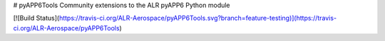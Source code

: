 # pyAPP6Tools
Community extensions to the ALR pyAPP6 Python module

[![Build Status](https://travis-ci.org/ALR-Aerospace/pyAPP6Tools.svg?branch=feature-testing)](https://travis-ci.org/ALR-Aerospace/pyAPP6Tools)